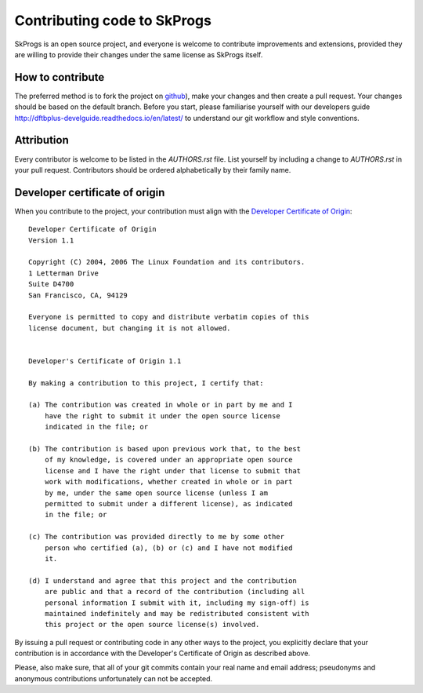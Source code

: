 ****************************
Contributing code to SkProgs
****************************

SkProgs is an open source project, and everyone is welcome to contribute
improvements and extensions, provided they are willing to provide their changes
under the same license as SkProgs itself.


How to contribute
=================

The preferred method is to fork the project on `github
<https://github.com/dftbplus/skprogs/>`_), make your changes and then create a
pull request. Your changes should be based on the default branch. Before you
start, please familiarise yourself with our developers guide
`<http://dftbplus-develguide.readthedocs.io/en/latest/>`_ to understand our git
workflow and style conventions.


Attribution
===========

Every contributor is welcome to be listed in the `AUTHORS.rst` file. List
yourself by including a change to `AUTHORS.rst` in your pull
request. Contributors should be ordered alphabetically by their family name.


Developer certificate of origin
===============================

When you contribute to the project, your contribution must align with the
`Developer Certificate of Origin
<https://developercertificate.org/>`_::

    Developer Certificate of Origin
    Version 1.1

    Copyright (C) 2004, 2006 The Linux Foundation and its contributors.
    1 Letterman Drive
    Suite D4700
    San Francisco, CA, 94129

    Everyone is permitted to copy and distribute verbatim copies of this
    license document, but changing it is not allowed.


    Developer's Certificate of Origin 1.1

    By making a contribution to this project, I certify that:

    (a) The contribution was created in whole or in part by me and I
        have the right to submit it under the open source license
        indicated in the file; or

    (b) The contribution is based upon previous work that, to the best
        of my knowledge, is covered under an appropriate open source
        license and I have the right under that license to submit that
        work with modifications, whether created in whole or in part
        by me, under the same open source license (unless I am
        permitted to submit under a different license), as indicated
        in the file; or

    (c) The contribution was provided directly to me by some other
        person who certified (a), (b) or (c) and I have not modified
        it.

    (d) I understand and agree that this project and the contribution
        are public and that a record of the contribution (including all
        personal information I submit with it, including my sign-off) is
        maintained indefinitely and may be redistributed consistent with
        this project or the open source license(s) involved.


By issuing a pull request or contributing code in any other ways to the project,
you explicitly declare that your contribution is in accordance with the
Developer's Certificate of Origin as described above.

Please, also make sure, that all of your git commits contain your real name and
email address; pseudonyms and anonymous contributions unfortunately can not be
accepted.
